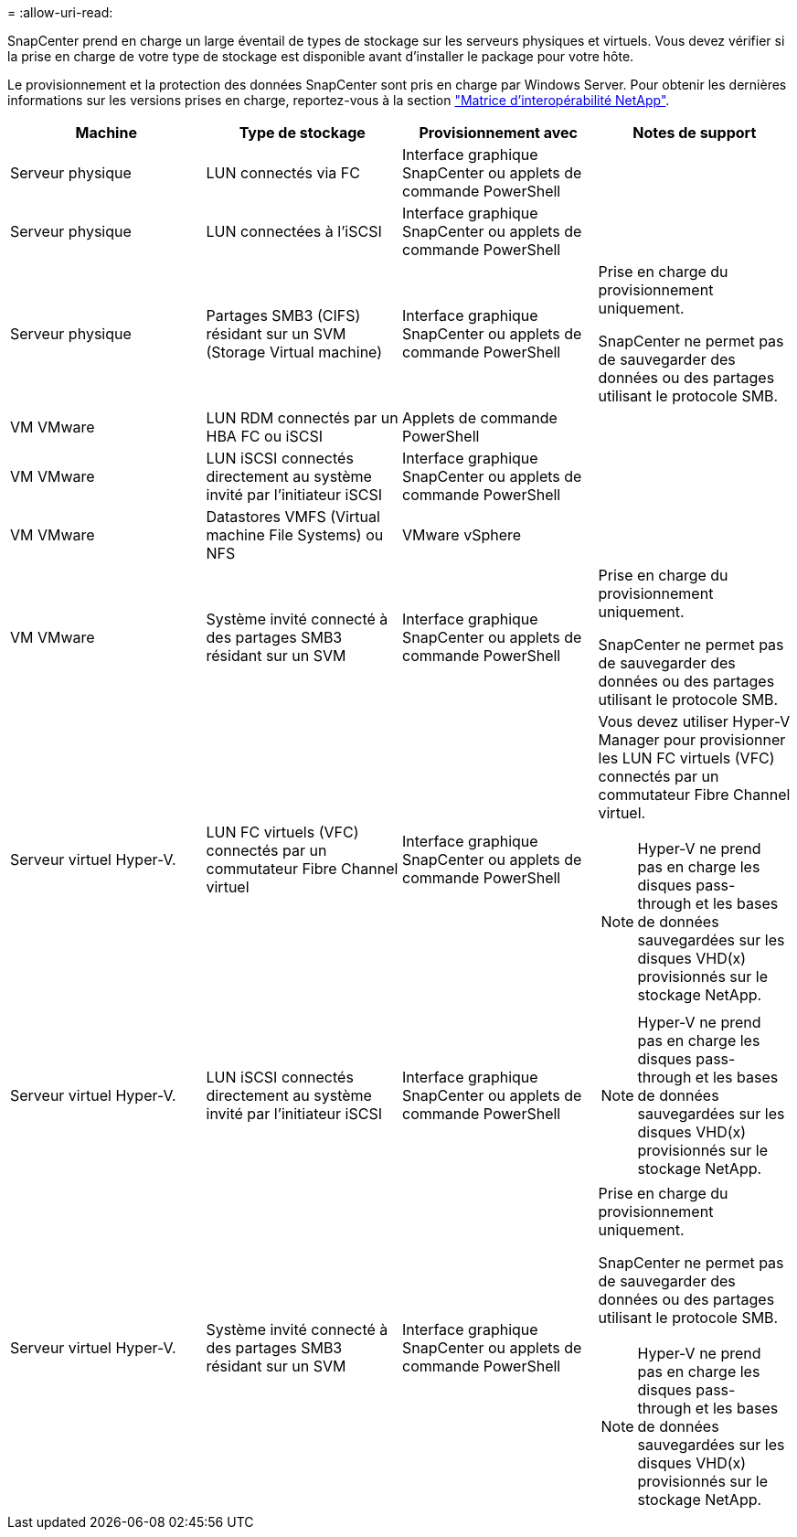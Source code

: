 = 
:allow-uri-read: 


SnapCenter prend en charge un large éventail de types de stockage sur les serveurs physiques et virtuels. Vous devez vérifier si la prise en charge de votre type de stockage est disponible avant d'installer le package pour votre hôte.

Le provisionnement et la protection des données SnapCenter sont pris en charge par Windows Server. Pour obtenir les dernières informations sur les versions prises en charge, reportez-vous à la section
https://imt.netapp.com/matrix/imt.jsp?components=112389;&solution=1257&isHWU&src=IMT["Matrice d'interopérabilité NetApp"^].

|===
| Machine | Type de stockage | Provisionnement avec | Notes de support 


 a| 
Serveur physique
 a| 
LUN connectés via FC
 a| 
Interface graphique SnapCenter ou applets de commande PowerShell
 a| 



 a| 
Serveur physique
 a| 
LUN connectées à l'iSCSI
 a| 
Interface graphique SnapCenter ou applets de commande PowerShell
 a| 



 a| 
Serveur physique
 a| 
Partages SMB3 (CIFS) résidant sur un SVM (Storage Virtual machine)
 a| 
Interface graphique SnapCenter ou applets de commande PowerShell
 a| 
Prise en charge du provisionnement uniquement.

SnapCenter ne permet pas de sauvegarder des données ou des partages utilisant le protocole SMB.



 a| 
VM VMware
 a| 
LUN RDM connectés par un HBA FC ou iSCSI
 a| 
Applets de commande PowerShell
 a| 



 a| 
VM VMware
 a| 
LUN iSCSI connectés directement au système invité par l'initiateur iSCSI
 a| 
Interface graphique SnapCenter ou applets de commande PowerShell
 a| 



 a| 
VM VMware
 a| 
Datastores VMFS (Virtual machine File Systems) ou NFS
 a| 
VMware vSphere
 a| 



 a| 
VM VMware
 a| 
Système invité connecté à des partages SMB3 résidant sur un SVM
 a| 
Interface graphique SnapCenter ou applets de commande PowerShell
 a| 
Prise en charge du provisionnement uniquement.

SnapCenter ne permet pas de sauvegarder des données ou des partages utilisant le protocole SMB.



 a| 
Serveur virtuel Hyper-V.
 a| 
LUN FC virtuels (VFC) connectés par un commutateur Fibre Channel virtuel
 a| 
Interface graphique SnapCenter ou applets de commande PowerShell
 a| 
Vous devez utiliser Hyper-V Manager pour provisionner les LUN FC virtuels (VFC) connectés par un commutateur Fibre Channel virtuel.


NOTE: Hyper-V ne prend pas en charge les disques pass-through et les bases de données sauvegardées sur les disques VHD(x) provisionnés sur le stockage NetApp.



 a| 
Serveur virtuel Hyper-V.
 a| 
LUN iSCSI connectés directement au système invité par l'initiateur iSCSI
 a| 
Interface graphique SnapCenter ou applets de commande PowerShell
 a| 

NOTE: Hyper-V ne prend pas en charge les disques pass-through et les bases de données sauvegardées sur les disques VHD(x) provisionnés sur le stockage NetApp.



 a| 
Serveur virtuel Hyper-V.
 a| 
Système invité connecté à des partages SMB3 résidant sur un SVM
 a| 
Interface graphique SnapCenter ou applets de commande PowerShell
 a| 
Prise en charge du provisionnement uniquement.

SnapCenter ne permet pas de sauvegarder des données ou des partages utilisant le protocole SMB.


NOTE: Hyper-V ne prend pas en charge les disques pass-through et les bases de données sauvegardées sur les disques VHD(x) provisionnés sur le stockage NetApp.

|===